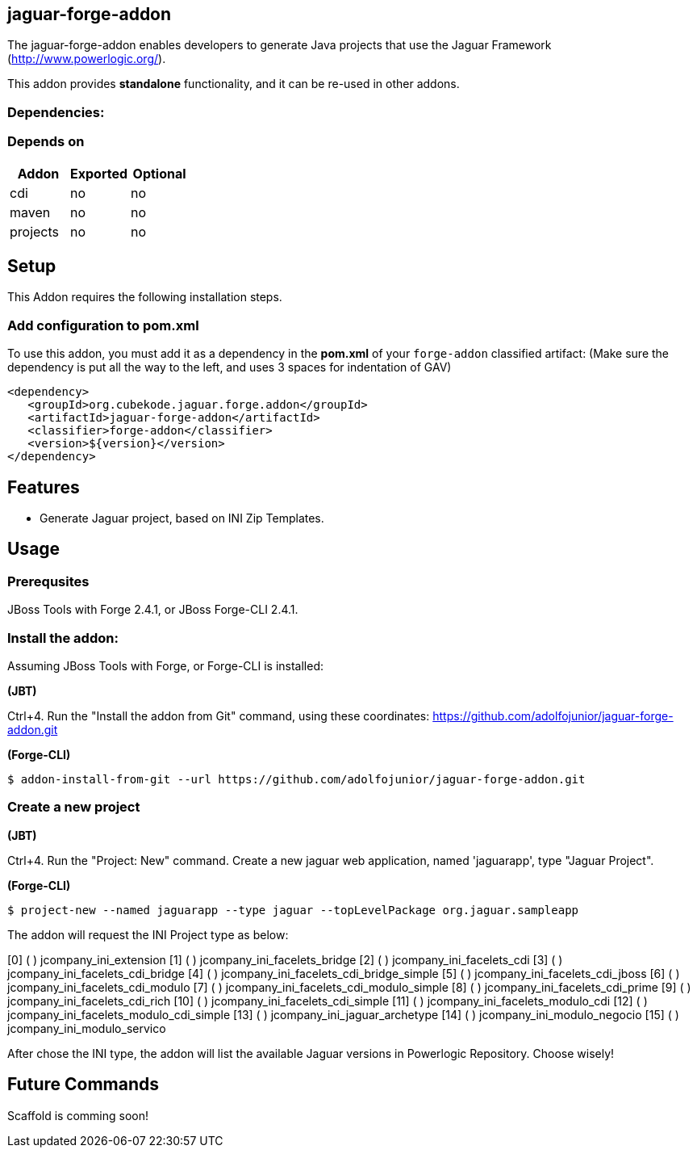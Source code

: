 == jaguar-forge-addon
:idprefix: id_ 

The jaguar-forge-addon enables developers to generate Java projects that use the Jaguar Framework (http://www.powerlogic.org/).

This addon provides *standalone* functionality, and it can be re-used in other addons.

=== Dependencies:
=== Depends on
[options="header"]
|===
|Addon    |Exported |Optional
|cdi      |no       |no
|maven    |no       |no
|projects |no       |no
|===

== Setup

This Addon requires the following installation steps.

=== Add configuration to pom.xml 

To use this addon, you must add it as a dependency in the *pom.xml* of your `forge-addon` classified artifact:
(Make sure the dependency is put all the way to the left, and uses 3 spaces for indentation of GAV)
[source,xml]
----
<dependency>
   <groupId>org.cubekode.jaguar.forge.addon</groupId>
   <artifactId>jaguar-forge-addon</artifactId>
   <classifier>forge-addon</classifier>
   <version>${version}</version>
</dependency>
----

== Features
* Generate Jaguar project, based on INI Zip Templates.

== Usage

=== Prerequsites

JBoss Tools with Forge 2.4.1, or JBoss Forge-CLI 2.4.1.

=== Install the addon:

Assuming JBoss Tools with Forge, or Forge-CLI is installed:

*(JBT)*

Ctrl+4. Run the "Install the addon from Git" command, using these coordinates: https://github.com/adolfojunior/jaguar-forge-addon.git

*(Forge-CLI)*

----
$ addon-install-from-git --url https://github.com/adolfojunior/jaguar-forge-addon.git
----

=== Create a new project

*(JBT)*

Ctrl+4. Run the "Project: New" command. Create a new jaguar web application, named 'jaguarapp', type "Jaguar Project".

*(Forge-CLI)*

----
$ project-new --named jaguarapp --type jaguar --topLevelPackage org.jaguar.sampleapp
----

The addon will request the INI Project type as below:

[0] ( ) jcompany_ini_extension
[1] ( ) jcompany_ini_facelets_bridge
[2] ( ) jcompany_ini_facelets_cdi
[3] ( ) jcompany_ini_facelets_cdi_bridge
[4] ( ) jcompany_ini_facelets_cdi_bridge_simple
[5] ( ) jcompany_ini_facelets_cdi_jboss
[6] ( ) jcompany_ini_facelets_cdi_modulo
[7] ( ) jcompany_ini_facelets_cdi_modulo_simple
[8] ( ) jcompany_ini_facelets_cdi_prime
[9] ( ) jcompany_ini_facelets_cdi_rich
[10] ( ) jcompany_ini_facelets_cdi_simple
[11] ( ) jcompany_ini_facelets_modulo_cdi
[12] ( ) jcompany_ini_facelets_modulo_cdi_simple
[13] ( ) jcompany_ini_jaguar_archetype
[14] ( ) jcompany_ini_modulo_negocio
[15] ( ) jcompany_ini_modulo_servico

After chose the INI type, the addon will list the available Jaguar versions in Powerlogic Repository. Choose wisely!

== Future Commands

Scaffold is comming soon!
